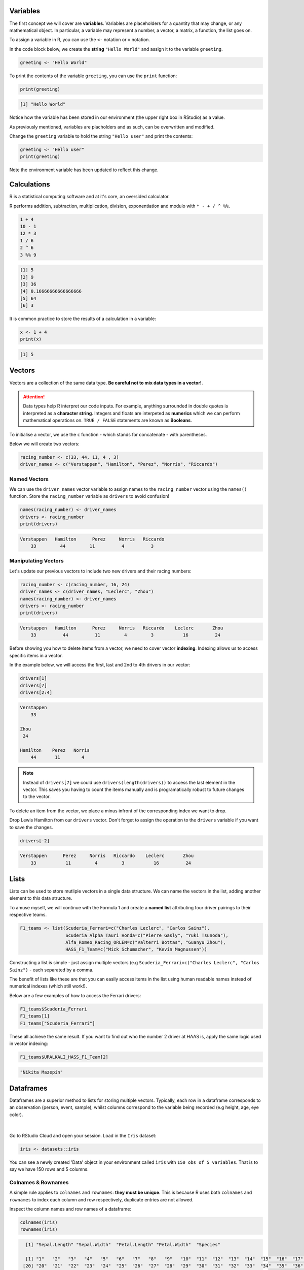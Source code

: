 Variables
===========

The first concept we will cover are **variables**. Variables are placeholders for a quantity that may change, or any mathematical object. In particular, a variable may represent a number, a vector, a matrix, a function, the list goes on.

To assign a variable in R, you can use the ``<-`` notation or ``=`` notation. 

In the code block below, we create the **string** ``"Hello World"`` and assign it to the variable ``greeting``. 

.. code-block:: r

    greeting <- "Hello World"

To print the contents of the variable ``greeting``, you can use the ``print`` function:

.. code-block:: r

    print(greeting)

.. code-block:: console

    [1] "Hello World"

Notice how the variable has been stored in our environment (the upper right box in RStudio) as a value.

As previously mentioned, variables are placholders and as such, can be overwritten and modified. 

Change the ``greeting`` variable to hold the string ``"Hello user"`` and print the contents:

.. code-block:: r

    greeting <- "Hello user"
    print(greeting)

Note the environment variable has been updated to reflect this change. 

Calculations
============

R is a statistical computing software and at it's core, an oversided calculator.

R performs addition, subtraction, multiplication, division, exponentiation and modulo with ``* - + / ^ %%``.

.. code-block:: r

    1 + 4
    10 - 1
    12 * 3
    1 / 6
    2 ^ 6
    3 %% 9

.. code-block:: console

    [1] 5
    [2] 9
    [3] 36
    [4] 0.16666666666666666
    [5] 64
    [6] 3

It is common practice to store the results of a calculation in a variable:

.. code-block:: r

    x <- 1 + 4
    print(x)

.. code-block:: console

    [1] 5

Vectors
=======

Vectors are a collection of the same data type. **Be careful not to mix data types in a vector!**.

.. attention::

    Data types help R interpret our code inputs. For example, anything surrounded in double quotes is interpreted as a **character string**. Integers and floats are interpeted as **numerics** which we can perform mathematical operations on. ``TRUE / FALSE`` statements are known as **Booleans**.

To initialise a vector, we use the ``c`` function - which stands for concatenate - with parentheses. 

Below we will create two vectors:

.. code-block:: r

    racing_number <- c(33, 44, 11, 4 , 3)
    driver_names <- c("Verstappen", "Hamilton", "Perez", "Norris", "Riccardo")

Named Vectors
-------------

We can use the ``driver_names`` vector variable to assign names to the ``racing_number`` vector using the ``names()`` function. Store the ``racing_number`` variable as ``drivers`` to avoid confusion!

.. code-block:: r

    names(racing_number) <- driver_names
    drivers <- racing_number
    print(drivers)

.. code-block:: console

    Verstappen   Hamilton      Perez     Norris   Riccardo 
        33         44         11          4          3 

Manipulating Vectors
--------------------

Let's update our previous vectors to include two new drivers and their racing numbers:

.. code-block:: r

    racing_number <- c(racing_number, 16, 24)
    driver_names <- c(driver_names, "Leclerc", "Zhou")
    names(racing_number) <- driver_names
    drivers <- racing_number
    print(drivers)

.. code-block:: console

    Verstappen   Hamilton      Perez     Norris   Riccardo    Leclerc       Zhou 
        33          44          11         4         3           16          24 

Before showing you how to delete items from a vector, we need to cover vector **indexing**. Indexing allows us to access specific items in a vector.

In the example below, we will access the first, last and 2nd to 4th drivers in our vector:

.. code-block:: r

    drivers[1]
    drivers[7]
    drivers[2:4]

.. code-block:: R

    Verstappen 
        33 

    Zhou
     24

    Hamilton    Perez   Norris 
        44       11        4

.. note::

    Instead of ``drivers[7]`` we could use ``drivers(length(drivers))`` to access the last element in the vector. This saves you having to count the items manually and is programatically robust to future changes to the vector.

To delete an item from the vector, we place a minus infront of the corresponding index we want to drop.

Drop Lewis Hamilton from our ``drivers`` vector. Don't forget to assign the operation to the ``drivers`` variable if you want to save the changes. 

.. code-block:: r

    drivers[-2]

.. code-block:: console

    Verstappen      Perez     Norris   Riccardo    Leclerc       Zhou 
        33           11         4         3           16          24 

Lists
=====

Lists can be used to store mutliple vectors in a single data structure. We can name the vectors in the list, adding another element to this data structure.


To amuse myself, we will continue with the Formula 1 and create a **named list** attributing four driver pairings to their respective teams. 

.. code-block:: R

    F1_teams <- list(Scuderia_Ferrari=c("Charles Leclerc", "Carlos Sainz"),
                     Scuderia_Alpha_Tauri_Honda=c("Pierre Gasly", "Yuki Tsunoda"),
                     Alfa_Romeo_Racing_ORLEN=c("Valterri Bottas", "Guanyu Zhou"),
                     HASS_F1_Team=c("Mick Schumacher", "Kevin Magnussen"))

Constructing a list is simple - just assign multiple vectors (e.g ``Scuderia_Ferrari=c("Charles Leclerc", "Carlos Sainz")`` - each separated by a comma. 

The benefit of lists like these are that you can easily access items in the list using human readable names instead of numerical indexes (which still work!).

Below are a few examples of how to access the Ferrari drivers:

.. code-block:: R

    F1_teams$Scuderia_Ferrari
    F1_teams[1]
    F1_teams["Scuderia_Ferrari"]

These all achieve the same result. If you want to find out who the number 2 driver at HAAS is, apply the same logic used in vector indexing:

.. code-block:: R

    F1_teams$URALKALI_HASS_F1_Team[2]

.. code-block:: R

    "Nikita Mazepin"

Dataframes
==========

Dataframes are a superior method to lists for storing multiple vectors. Typically, each row in a dataframe corresponds to an observation (person, event, sample), whilst columns correspond to the variable being recorded (e.g height, age, eye color).

.. figure:: /_static/images/tidy-1.png
   :figwidth: 700px
   :target: /_static/images/tidy-1.png
   :align: center

|

Go to RStudio Cloud and open your session. Load in the ``Iris`` dataset:

.. code-block:: R

    iris <- datasets::iris

You can see a newly created 'Data' object in your environment called ``iris`` with ``150 obs of 5 variables``. That is to say we have 150 rows and 5 columns. 

Colnames & Rownames
-------------------

A simple rule applies to ``colnames`` and ``rownames``: **they must be unique**. This is because R uses both ``colnames`` and ``rownames`` to index each column and row respectively, duplicate entries are not allowed. 

Inspect the column names and row names of a dataframe:

.. code-block:: r

    colnames(iris)
    rownames(iris)

.. code-block:: console

      [1] "Sepal.Length" "Sepal.Width"  "Petal.Length" "Petal.Width"  "Species"     

      [1] "1"   "2"   "3"   "4"   "5"   "6"   "7"   "8"   "9"   "10"  "11"  "12"  "13"  "14"  "15"  "16"  "17"  "18"  "19" 
     [20] "20"  "21"  "22"  "23"  "24"  "25"  "26"  "27"  "28"  "29"  "30"  "31"  "32"  "33"  "34"  "35"  "36"  "37"  "38" 
     [39] "39"  "40"  "41"  "42"  "43"  "44"  "45"  "46"  "47"  "48"  "49"  "50"  "51"  "52"  "53"  "54"  "55"  "56"  "57" 
     [58] "58"  "59"  "60"  "61"  "62"  "63"  "64"  "65"  "66"  "67"  "68"  "69"  "70"  "71"  "72"  "73"  "74"  "75"  "76" 
     [77] "77"  "78"  "79"  "80"  "81"  "82"  "83"  "84"  "85"  "86"  "87"  "88"  "89"  "90"  "91"  "92"  "93"  "94"  "95" 
     [96] "96"  "97"  "98"  "99"  "100" "101" "102" "103" "104" "105" "106" "107" "108" "109" "110" "111" "112" "113" "114"
    [115] "115" "116" "117" "118" "119" "120" "121" "122" "123" "124" "125" "126" "127" "128" "129" "130" "131" "132" "133"
    [134] "134" "135" "136" "137" "138" "139" "140" "141" "142" "143" "144" "145" "146" "147" "148" "149" "150"

Note that the rownames in this dataset are not important, they are just automatically incremented integers.

Dataframe Indexes
-----------------

There are situations where we will need to isolate columns or rows for an analysis. The same numerical indexing logic from vectors applies, but there are **two entries to the square brackets** - one for rows, and one for columns. 

.. figure:: /_static/images/slicingDataFrames.png
   :figwidth: 700px
   :target: /_static/images/slicingDataFrames.png
   :align: center

|

Like lists, we can provide human readable names to access a specific column: ``iris$Sepal.Width``.

Subsetting Dataframes
---------------------

Now that we know how to isolate specific cells of a dataframe, the next step is to apply these changes by 'slicing the dataframe'. Slicing a subsetting are interchangeable - I will nearly always call it subsetting. 

In our ``Iris`` dataset, make a new dataframe that contains only numerical measurements for ``Petals``:

.. code-block:: R

    petal_data <- iris[, 3:4]

Now make a dataframe that contains only the numerical observations (i.e drop the column ``species``):

.. code-block:: r

    numerical_data <- iris[,-5]
    
Personally, I prefer the use of the ``subset()`` function. The above operations are performed using ``subset`` below:

.. code-block:: R

    petal_data <- subset(iris, select = c(Petal.Width, Petal.Length))
    numerical_data <- subset(iris, select = -c(Species))

.. note::

    It is rare that you would select/drop observations from a dataset in this manner (do not cherry pick your data). This is why the examples are all done on columns.

Filtering Dataframes
--------------------

Filtering dataframes is an extension of dataframe subsetting, performed using ``logical operators``:

* ``<``: less than
* ``<=``: less than or equal to
* ``>``: greater than
* ``>=``: greater than or equal to
* ``==``: exactly equal to
* ``!=``: not equal to
* ``!x``: Not x
* ``x | y``: x OR y
* ``x & y``: x AND y

Using the ``Iris`` dataset as an example, subset the original dataframe to isolate data that belongs to the species ``Setosa``:

.. code-block:: R

    setosa_data <- subset(iris, iris$Species == "Setosa")

Updating Dataframes
-------------------

To create a new variable in our dataframe, we can use the ``$`` operator. 

In the example below, we will subtract ``Petal.Length`` from ``Sepal.Length`` and store it as a new column. 

.. code-block:: R

    iris$sepal_less_petal_len <- iris$Sepal.Length - iris$Petal.Length

IfElse
------

We can use ``ifelse()`` to create new variables based on conditional statements. 

In the example below we will use a vector, however this applies to dataframe columns too:

.. note::

    The ``ifelse()`` function is an example of a ternary operator which reads as follows: `` A ? B : C`` - If ``A`` is true choose ``B``, else choose ``C``.

.. code-block:: R

    vector <- c(1, 2, 3, 4, 5, 6, 7, 8, 9, 10)

    test <- ifelse(vector > 5, "greater than 5", "less than 5")
    print(test)

.. code-block:: console

    [1] "less than 5"    "less than 5"    "less than 5"    "less than 5"    "less than 5"    "greater than 5" "greater than 5" "greater than 5" "greater than 5" "greater than 5"

But what about the 5th element? 5 is not less than 5. 

To add a second layer of conditionals we will re-use the ``ifelse()`` function:

.. code-block:: R

    test <- ifelse(vector == 5, "five", test)
    print(test)

.. code-block:: console

    [1] "less than 5"    "less than 5"    "less than 5"    "less than 5"    "five"           "greater than 5" "greater than 5" "greater than 5" "greater than 5" "greater than 5"


Worksheet
=========

Copy and paste the contents of the following `R Markdown document <https://github.com/BarryDigby/TY_workshop/blob/master/docs/source/worksheets/dataframe_subsetting.Rmd>`_ into your RStudio Cloud workspace and work through the questions.